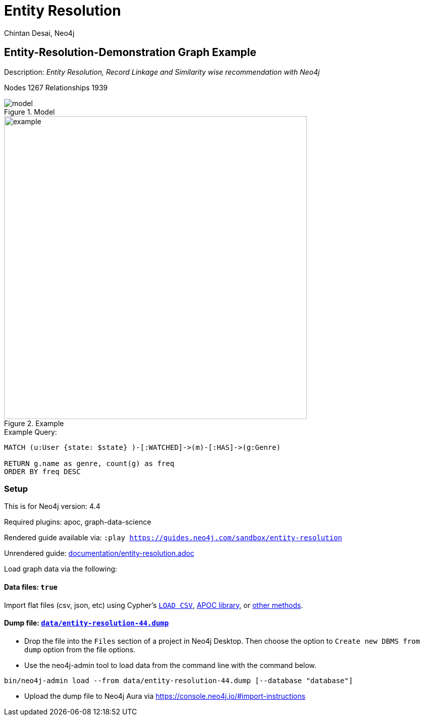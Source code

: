 = Entity Resolution
:name: entity-resolution
:long-name: Entity-Resolution-Demonstration
:description: Entity Resolution, Record Linkage and Similarity wise recommendation with Neo4j
:icon: font
:tags: Entity Resolution, Record Linkage, Recommendation, Graph Based Search, Node Similarity
:author: Chintan Desai, Neo4j
:demodb: false
:data: true
:use-load-script: false
:use-dump-file: data/entity-resolution-44.dump
:zip-file: false
:use-plugin: apoc, graph-data-science
:target-db-version: 4.4
:bloom-perspective: bloom/Entity%20Resolution%20Perspective.json
:guide: documentation/entity-resolution.adoc
:model: documentation/img/model.PNG
:example: documentation/img/example.png
:rendered-guide: https://guides.neo4j.com/sandbox/{name}
:nodes: 1267
:relationships: 1939

== {long-name} Graph Example

Description: _{description}_

Nodes {nodes} Relationships {relationships}

.Model
image::{model}[]

.Example
image::{example}[width=600]

.Example Query:
[source,cypher,role=query-example,param-name=state,param-value="Texas",result-column=genre,expected-result="xxx"]
----
MATCH (u:User {state: $state} )-[:WATCHED]->(m)-[:HAS]->(g:Genre)

RETURN g.name as genre, count(g) as freq
ORDER BY freq DESC
----

=== Setup

This is for Neo4j version: {target-db-version}

ifeval::[{use-plugin} != false]
Required plugins: {use-plugin}
endif::[]

ifeval::[{demodb} != false]
The database is also available on https://demo.neo4jlabs.com:7473

Username "{name}", password: "{name}", database: "{name}"
endif::[]

Rendered guide available via: `:play {rendered-guide}`

Unrendered guide: link:{guide}[]

Load graph data via the following:

ifeval::[{data} != false]
==== Data files: `{data}`

Import flat files (csv, json, etc) using Cypher's https://neo4j.com/docs/cypher-manual/current/clauses/load-csv/[`LOAD CSV`], https://neo4j.com/labs/apoc/[APOC library], or https://neo4j.com/developer/data-import/[other methods].
endif::[]

ifeval::[{use-dump-file} != false]
==== Dump file: `link:{use-dump-file}[]`

* Drop the file into the `Files` section of a project in Neo4j Desktop. Then choose the option to `Create new DBMS from dump` option from the file options.

* Use the neo4j-admin tool to load data from the command line with the command below.

[source,shell,subs=attributes]
----
bin/neo4j-admin load --from {use-dump-file} [--database "database"]
----

* Upload the dump file to Neo4j Aura via https://console.neo4j.io/#import-instructions
endif::[]

ifeval::[{use-load-script} != false]
==== Data load script: `{use-load-script}`

[source,shell,subs=attributes]
----
bin/cypher-shell -u neo4j -p "password" -f {use-load-script} [-d "database"]
----

Or import in Neo4j Browser by dragging or pasting the content of {use-load-script}.
endif::[]

ifeval::[{zip-file} != false]
==== Zip file

Download the zip file link:{repo}/raw/master/{name}.zip[{name}.zip] and add it as "project from file" to https://neo4j.com/developer/neo4j-desktop[Neo4j Desktop^].
endif::[]

////
=== Code Examples

* link:code/javascript/example.js[JavaScript]
* link:code/java/Example.java[Java]
* link:code/csharp/Example.cs[C#]
* link:code/python/example.py[Python]
* link:code/go/example.go[Go]

== Entity Resolution, Record Linkage and Similarity wise recommendation with Neo4j

=== What is Entity Resolution?

Entity Resolution (ER) is the process of disambiguating data to determine if multiple digital records represent the same real-world entity such as a person, organization, place, or other type of object.
For example, say you have information on persons coming from different e-commerce platforms. They may have slightly different contact information, with addresses formatted differently, using different forms/abbreviations of names, etc.
A human may be able to tell if the records actually belong to the same underlying entity but given the number of possible combinations and matching that can be had, there is a need for an intelligent automated approach to doing so, which is where ER systems come into play.

=== Use cases
Few of the common and useful entity resolution use cases are below.

==== Life Science & Healthcare
Life science and healthcare organizations requires data linking the most. For example, a healthcare organization can implement Entity resolution for consolidation of a patient’s records from a variety of sources, matching data from hospitals and clinics, laboratories, insurance providers and claims and social media profiles to create a unique profile of each patient. This will help providing precise and effective treatment. Similarly, Life science organizations can use ER to connect various entities, research results, input data sets etc. This can facilitate the research & development.

==== Insurance and Financial Services

Financial services and Insurance companies often struggle with fragmented and siloed datasets. Because various products\categories maintain their data in different systems and databases. Thus, it is difficult to reconcile a customer's preferences, history, credit ratings etc on a central platform. ER can enable them to perform record linking on different data sets and produce a unified view of customer's state and needs.

==== Digital Marketing and content recommendation

Effective marketing and recommendation scheme cannot be produces using distinct data sets or different silos. Records linking, some machine learning and analytics can be very much helpful in producing effective marketing content. Identifying redundant customers is another area in marketing and CRM which needs to be addressed. ER can be mighty effective in such use cases. 


=== Graphs can come handy

Graphs can add benefits to Entity Resolution process, by not just using the attributes of the entities but also taking their context into account e.g. behavior, social relationships, shared attributes to others, connections to people, objects, locations, events (POLE).

== Demo Use Case

This demo guide covers a similar use case of performing Entity Resolution.

We have taken an example of a dummy online movie streaming platform. For ease of understanding, we have taken only movies and users datasets.

Users can have one or more accounts on a movie streaming platform.

We are performing Entity Resolution over users’ data to identify similar/same users. We are also performing linking for users which are from same account (or group/family). Later, we are leveraging this linking to provide effective recommendations to individual users.

==== Data Model
.Model
image::{model}[]

== Preparing the Graph: Loading data and creating Nodes and Relationships
In this guide, we will perform below steps:

* Load: Load nodes and relationship information from external CSV files and create entities
* Relate: Establish more connections (relationships) between entities
* Test: Perform basic querying with Cypher on loaded data
* ER: Perform Entity Resolution based on similarity and do record linkage
* Recommend: Generate recommendation based on user similarities / preferences
* Additional: Try couple of preference based similarities and recommendation examples


=== Notes
In this demonstration, we have used Neo4j APOC (Awesome Procedures on Cypher) and Neo4j GDS (Graph Data Science) libraries few Cypher queries.
To execute the Cypher queries with APOC or GDS functions, you will need to add these libraries as plugins to your Neo4j database instance.

For more details on APOC and GDS, please refer below links.

* https://neo4j.com/developer/neo4j-apoc/[APOC^]
* https://neo4j.com/docs/graph-data-science/current/[GDS^]

== Load nodes and relationship information from external CSV files and create entities

.Load Users, Ip Addresses and connect Users with IP Addresses
[source,cypher]
----
// Constraints
CREATE CONSTRAINT user_id IF NOT EXISTS FOR (u:User) REQUIRE u.userId IS UNIQUE;
CREATE CONSTRAINT ip_address IF NOT EXISTS FOR (i:IpAddress) REQUIRE i.address IS UNIQUE;

// Data load
LOAD CSV WITH HEADERS FROM "https://gist.githubusercontent.com/chintan196/6b33019341bdcb6ed4d712cc94b84fc6/raw/2513454dd72b70d3122fd0a15777fc9842bbba89/Users.csv" AS row
MERGE (u:User { userId: toInteger(row.userId) })
ON CREATE SET 
u.firstName= row.firstName,
u.lastName= row.lastName,
u.gender= row.gender,
u.email= row.email,
u.phone= row.phone,
u.state= row.state,
u.country= row.country
WITH u, row
MERGE (ip:IpAddress { address: row.ipAddress })
MERGE (u)-[:USES]->(ip)
RETURN u, ip
----

.Load Movies, Genres and link them
[source,cypher]
----
// Constraints
CREATE CONSTRAINT genre_name IF NOT EXISTS FOR (g:Genre) REQUIRE g.name IS UNIQUE;
CREATE CONSTRAINT movie_id IF NOT EXISTS FOR (m:Movie) REQUIRE m.movieId IS UNIQUE;
CREATE CONSTRAINT movie_name IF NOT EXISTS FOR (m:Movie) REQUIRE m.name IS UNIQUE;

//Load Data
:auto USING PERIODIC COMMIT 500
LOAD CSV WITH HEADERS FROM 
"https://gist.githubusercontent.com/chintan196/6b33019341bdcb6ed4d712cc94b84fc6/raw/2513454dd72b70d3122fd0a15777fc9842bbba89/Movies.csv" AS row
MERGE ( m:Movie { movieId: toInteger(row.movieId) })
ON CREATE SET 
m.name= row.name,
m.year= toInteger(row.year)
WITH m, row
MERGE (g:Genre { name: row.genre } )
MERGE (m)-[:HAS]->(g) RETURN m, g;
----

== Establish more connections (relationships) between entities

.Load data and create "WATCHED" relationships between Users who have watched whatever Movies
[source,cypher]
----
LOAD CSV WITH HEADERS FROM "https://gist.githubusercontent.com/chintan196/6b33019341bdcb6ed4d712cc94b84fc6/raw/2513454dd72b70d3122fd0a15777fc9842bbba89/WatchEvent.csv" AS row
MATCH (u:User {userId: toInteger(row.userId)})
MATCH (m:Movie {movieId: toInteger(row.movieId)})  
MERGE (u)-[w:WATCHED]->(m) ON CREATE SET w.watchCount = toInteger(row.watchCount)
RETURN u, m;
----

== Perform basic querying with Cypher on loaded data
.Query users who have watched movie "The Boss Baby: Family Business"
[source,cypher]
----
MATCH (u:User)-->(m:Movie {name: "The Boss Baby: Family Business"}) RETURN u,m LIMIT 5
----

.Show users from "New York" and movies watched by them
[source,cypher]
----
MATCH (u:User {state: "New York"} )-[:WATCHED]->(m)  RETURN u, m LIMIT 50
----

.Show trending genres in Texas
[source,cypher]
----
MATCH (u:User {state: "Texas"} )-[:WATCHED]->(m)-[:HAS]->(g)
return g.name, count(g) order by count(g) desc
----

== Perform Entity Resolution based on similarity and perform record linkage

=== Users who have similar names

These are users who have same/similar names but different (redundant) profiles due to typos or abbreviations used for some instances. We are using the Jaro Winkler Distance algorithm from the Neo4j APOC library.

References

* https://en.wikipedia.org/wiki/Jaro%E2%80%93Winkler_distance[Jaro–Winkler distance^]
* https://neo4j.com/labs/apoc/4.1/overview/apoc.text/apoc.text.jaroWinklerDistance/[apoc.text.jaroWinklerDistance^]

[source,cypher]
----
MATCH (a:User)
MATCH (b:User)
WHERE a.firstName + a.lastName <> b.firstName + b.lastName
WITH a, b, a.firstName + a.lastName AS norm1, b.firstName + b.lastName AS norm2
WITH 
toInteger(apoc.text.jaroWinklerDistance(norm1, norm2) * 100) AS nameSimilarity,
toInteger(apoc.text.jaroWinklerDistance(a.email, b.email) * 100) AS emailSimilarity,
toInteger(apoc.text.jaroWinklerDistance(a.phone, b.phone) * 100) AS phoneSimilarity, a, b
WITH a, b, toInteger((nameSimilarity + emailSimilarity + phoneSimilarity)/3) as similarity WHERE similarity >= 90
RETURN a.firstName + a.lastName AS p1, b.firstName + b.lastName AS p2, a.email, b.email,  similarity
----

=== Users belonging to same family

Users who have similar last names and live in same state, and use same IP address, that means they are either same users with redundant profile or belong to the same family

[source,cypher]
----
MATCH (a:User)-->(:IpAddress)<--(b:User)
WHERE a.lastName =  b.lastName AND a.state = b.state AND a.country = b.country
WITH a.lastName as familyName, collect(distinct b.firstName + ' '  + b.lastName) as members, count(distinct b) as memberCount
RETURN familyName, memberCount, members
----

Record Linkage: Create Family Nodes for each family and connect members. This is how we link the similar users and family members using a common Family node

[source,cypher]
----
MATCH (a:User)-->(:IpAddress)<--(b:User)
WHERE a.lastName =  b.lastName AND a.state = b.state AND a.country = b.country
WITH a.lastName as familyName, collect(distinct b) as familyMembers, count(distinct b) as totalMembers
MERGE (a:Family {name: familyName})
WITH a,familyMembers
UNWIND  familyMembers as member
MERGE (member)-[:BELONGS_TO]->(a)
RETURN a, member
----

=== Check how may families are created

[source,cypher]
----
MATCH (f:Family)<--(u:User) RETURN f, u LIMIT 200
----

== Generate recommendation based on user's family or group similarities / preferences

Providing recommendation to the member based on his/her account/family members history. Get preferred genres by other account members and suggest top 5 movies from most watched genres.

[source,cypher]
----
MATCH (user:User {firstName: "Vilma", lastName: "De Mars"})
MATCH (user)-[:BELONGS_TO]->(f)<-[:BELONGS_TO]-(otherMember)
MATCH (otherMember)-[:WATCHED]->(m1)-[:HAS]->(g:Genre)<-[:HAS]-(m2)
WITH g.name as genre, count(distinct m2) as totalMovies, collect(m2.name) as movies
RETURN genre, totalMovies, movies[0..5] as topFiveMovies ORDER BY totalMovies DESC LIMIT 50  
----

== Using Neo4j Node Similarity Algorigthm to find similar users and get recommendations

Find users based on their movie watching preferences using Node Similarity algorithm

* https://neo4j.com/docs/graph-data-science/current/algorithms/node-similarity/[Node Similarity^]

.Step 1: For this, we will first create an in-memory graph with node and relationship specification to run the algorithm on
[source,cypher]
----
CALL gds.graph.create(
    'similarityGraph',
    ['User', 'Movie'],
    {
        WATCHED: {
            type: 'WATCHED',
            properties: {
                strength: {
                    property: 'watchCount',
                    defaultValue: 1
                }
            }
        }
    }
);
----

.Step 2: Perform memory estimate for the matching to execute 
[source,cypher]
----
CALL gds.nodeSimilarity.write.estimate('similarityGraph', {
  writeRelationshipType: 'SIMILAR',
  writeProperty: 'score'
})
YIELD nodeCount, relationshipCount, bytesMin, bytesMax, requiredMemory
----

.Step 3: Execute algorithm and show results
[source,cypher]
----
CALL gds.nodeSimilarity.stream('similarityGraph')
YIELD node1, node2, similarity
WITH gds.util.asNode(node1) AS Person1, gds.util.asNode(node2) AS Person2, similarity
RETURN 
Person1.firstName + ' ' +  Person1.lastName as p1,
Person2.firstName  + ' ' +   Person2.lastName as p2, similarity ORDER BY similarity DESC
----


.Step 4: Get recommendations for a user based on similarity. For a user, fetch recommendations based on other similar users' preferences
[source,cypher]
----
CALL gds.nodeSimilarity.stream('similarityGraph')
YIELD node1, node2, similarity
WITH gds.util.asNode(node1) AS Person1, gds.util.asNode(node2) AS Person2, similarity
WHERE Person1.firstName = 'Paulie' AND Person1.lastName = 'Imesson'
MATCH (Person2)-[w:WATCHED]->(m) WHERE NOT exists((Person1)-->(m))
WITH  DISTINCT m as movies, SUM(w.watchCount) as watchCount
RETURN movies order by watchCount
----

== Using Pearson Similarity Algorigthm to find similar users based on Genre preference and get recommendations

* https://neo4j.com/docs/graph-data-science/current/alpha-algorithms/pearson/[Peason Similarity - Neo4j GDS^]
* https://en.wikipedia.org/wiki/Pearson_correlation_coefficient[Pearson correlation coefficient^]


Here we are finding the users who have similar Genre preferences as user Lanette Laughtisse. 
We are comparing the similarities based on the movies they have watched from similar genre. We can use this information to provide recommendations.

[source,cypher]
----
MATCH (p1:User {firstName:"Lanette", lastName:"Laughtisse"} )-[:WATCHED]->(m:Movie)
MATCH (m)-[:HAS]->(g1:Genre) 
WITH p1, g1, count(m) as movieCount1
WITH p1, gds.alpha.similarity.asVector(g1, movieCount1) AS p1Vector
MATCH (p2:User)-[:WATCHED]->(m2:Movie)
MATCH (m2)-[:HAS]->(g1:Genre) WHERE p2 <> p1
WITH p1, g1, p1Vector, p2, count(m2) as movieCount2
WITH p1, p2, p1Vector, gds.alpha.similarity.asVector(g1, movieCount2) AS p2Vector
WHERE size(apoc.coll.intersection([v in p1Vector | v.category], [v in p2Vector | v.category])) > 3
WITH 
p1.firstName + ' '  + p1.lastName  AS currentUser,
p2.firstName + ' ' + p2.lastName  AS similarUser,
gds.alpha.similarity.pearson(p1Vector, p2Vector, {vectorType: "maps"}) AS similarity
WHERE similarity > 0.9
RETURN currentUser,similarUser, similarity
       ORDER BY similarity DESC
LIMIT 100
----

Get recommendations for a user using similar order users' preferenes by fetching similar users using Pearson Similarity function

[source,cypher]
----
MATCH (p1:User {firstName:"Lanette", lastName:"Laughtisse"} )-[:WATCHED]->(m:Movie)
MATCH (m)-[:HAS]->(g1:Genre) 
WITH p1, g1, count(m) as movieCount1
WITH p1, gds.alpha.similarity.asVector(g1, movieCount1) AS p1Vector
MATCH (p2:User)-[:WATCHED]->(m2:Movie)
MATCH (m2)-[:HAS]->(g1:Genre) WHERE p2 <> p1
WITH p1, g1, p1Vector, p2, count(m2) as movieCount2
WITH p1, p2, p1Vector, gds.alpha.similarity.asVector(g1, movieCount2) AS p2Vector
WHERE size(apoc.coll.intersection([v in p1Vector | v.category], [v in p2Vector | v.category])) > 3
WITH 
p1 AS currentUser,
p2 AS similarUser,
gds.alpha.similarity.pearson(p1Vector, p2Vector, {vectorType: "maps"}) AS similarity
WHERE similarity > 0.9
MATCH (similarUser)-[w:WATCHED]->(m) 
WITH  DISTINCT m as movies, SUM(w.watchCount) as watchCount
RETURN movies order by watchCount
----

== References

* https://neo4j.com/developer/[Developer resources^]
* https://neo4j.com/docs/cypher-manual[Neo4j Cypher Manual^]
* https://neo4j.com/developer-blog/exploring-supervised-entity-resolution-in-neo4j/[Entity Resolution in Neo4j reference^]
////
